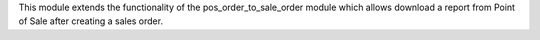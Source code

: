 This module extends the functionality of the pos_order_to_sale_order module
which allows download a report from Point of Sale after creating a sales order.
